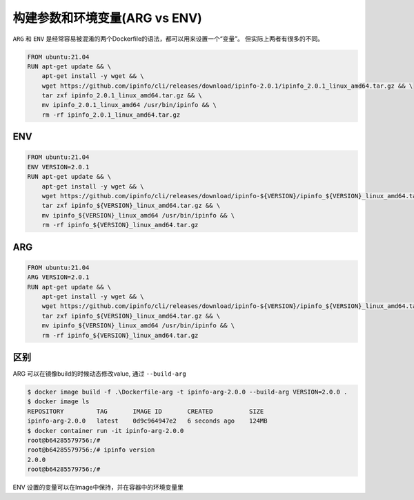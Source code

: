 构建参数和环境变量(ARG vs ENV)
===============================

``ARG`` 和 ``ENV`` 是经常容易被混淆的两个Dockerfile的语法，都可以用来设置一个“变量”。 但实际上两者有很多的不同。


.. code-block:: Dockerfile

    FROM ubuntu:21.04
    RUN apt-get update && \
        apt-get install -y wget && \
        wget https://github.com/ipinfo/cli/releases/download/ipinfo-2.0.1/ipinfo_2.0.1_linux_amd64.tar.gz && \
        tar zxf ipinfo_2.0.1_linux_amd64.tar.gz && \
        mv ipinfo_2.0.1_linux_amd64 /usr/bin/ipinfo && \
        rm -rf ipinfo_2.0.1_linux_amd64.tar.gz


ENV
-----

.. code-block:: Dockerfile

    FROM ubuntu:21.04
    ENV VERSION=2.0.1
    RUN apt-get update && \
        apt-get install -y wget && \
        wget https://github.com/ipinfo/cli/releases/download/ipinfo-${VERSION}/ipinfo_${VERSION}_linux_amd64.tar.gz && \
        tar zxf ipinfo_${VERSION}_linux_amd64.tar.gz && \
        mv ipinfo_${VERSION}_linux_amd64 /usr/bin/ipinfo && \
        rm -rf ipinfo_${VERSION}_linux_amd64.tar.gz


ARG
-----


.. code-block:: Dockerfile

    FROM ubuntu:21.04
    ARG VERSION=2.0.1
    RUN apt-get update && \
        apt-get install -y wget && \
        wget https://github.com/ipinfo/cli/releases/download/ipinfo-${VERSION}/ipinfo_${VERSION}_linux_amd64.tar.gz && \
        tar zxf ipinfo_${VERSION}_linux_amd64.tar.gz && \
        mv ipinfo_${VERSION}_linux_amd64 /usr/bin/ipinfo && \
        rm -rf ipinfo_${VERSION}_linux_amd64.tar.gz

区别
-------

.. image:: ../_static/docker_environment_build_args.png
    :alt: docker-image
    

ARG 可以在镜像build的时候动态修改value, 通过 ``--build-arg``

.. code-block:: bash
    
    $ docker image build -f .\Dockerfile-arg -t ipinfo-arg-2.0.0 --build-arg VERSION=2.0.0 .
    $ docker image ls
    REPOSITORY         TAG       IMAGE ID       CREATED          SIZE
    ipinfo-arg-2.0.0   latest    0d9c964947e2   6 seconds ago    124MB
    $ docker container run -it ipinfo-arg-2.0.0
    root@b64285579756:/#
    root@b64285579756:/# ipinfo version
    2.0.0
    root@b64285579756:/#

ENV 设置的变量可以在Image中保持，并在容器中的环境变量里